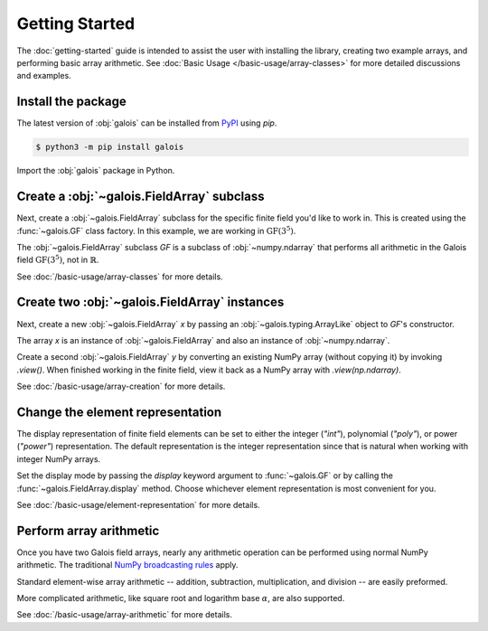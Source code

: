 Getting Started
===============

The :doc:`getting-started` guide is intended to assist the user with installing the library, creating two example
arrays, and performing basic array arithmetic. See :doc:`Basic Usage </basic-usage/array-classes>` for more detailed discussions
and examples.

Install the package
-------------------

The latest version of :obj:`galois` can be installed from `PyPI <https://pypi.org/project/galois/>`_ using `pip`.

.. code-block:: sh

   $ python3 -m pip install galois

Import the :obj:`galois` package in Python.

.. ipython:: python

   import galois
   galois.__version__

Create a :obj:`~galois.FieldArray` subclass
-------------------------------------------

Next, create a :obj:`~galois.FieldArray` subclass for the specific finite field you'd like to work in. This is created using
the :func:`~galois.GF` class factory. In this example, we are working in :math:`\mathrm{GF}(3^5)`.

.. ipython:: python

   GF = galois.GF(3**5)
   GF
   print(GF)

The :obj:`~galois.FieldArray` subclass `GF` is a subclass of :obj:`~numpy.ndarray` that performs all arithmetic in the Galois field
:math:`\mathrm{GF}(3^5)`, not in :math:`\mathbb{R}`.

.. ipython:: python

   issubclass(GF, galois.FieldArray)
   issubclass(GF, np.ndarray)

See :doc:`/basic-usage/array-classes` for more details.

Create two :obj:`~galois.FieldArray` instances
----------------------------------------------

Next, create a new :obj:`~galois.FieldArray` `x` by passing an :obj:`~galois.typing.ArrayLike` object to `GF`'s constructor.

.. ipython:: python

   x = GF([236, 87, 38, 112]); x

The array `x` is an instance of :obj:`~galois.FieldArray` and also an instance of :obj:`~numpy.ndarray`.

.. ipython:: python

   isinstance(x, galois.FieldArray)
   isinstance(x, np.ndarray)

Create a second :obj:`~galois.FieldArray` `y` by converting an existing NumPy array (without copying it) by invoking
`.view()`. When finished working in the finite field, view it back as a NumPy array with `.view(np.ndarray)`.

.. ipython:: python

   # y represents an array created elsewhere in the code
   y = np.array([109, 17, 108, 224]); y
   y = y.view(GF); y

See :doc:`/basic-usage/array-creation` for more details.

Change the element representation
---------------------------------

The display representation of finite field elements can be set to either the integer (`"int"`), polynomial (`"poly"`),
or power (`"power"`) representation. The default representation is the integer representation since that is natural when
working with integer NumPy arrays.

Set the display mode by passing the `display` keyword argument to :func:`~galois.GF` or by calling the :func:`~galois.FieldArray.display`
method. Choose whichever element representation is most convenient for you.

.. ipython:: python

   # The default representation is the integer representation
   x
   GF.display("poly"); x
   GF.display("power"); x
   # Reset to the integer representation
   GF.display("int");

See :doc:`/basic-usage/element-representation` for more details.

Perform array arithmetic
------------------------

Once you have two Galois field arrays, nearly any arithmetic operation can be performed using normal NumPy arithmetic.
The traditional `NumPy broadcasting rules <https://numpy.org/doc/stable/user/basics.broadcasting.html>`_ apply.

Standard element-wise array arithmetic -- addition, subtraction, multiplication, and division -- are easily preformed.

.. ipython:: python

   x + y
   x - y
   x * y
   x / y

More complicated arithmetic, like square root and logarithm base :math:`\alpha`, are also supported.

.. ipython:: python

   np.sqrt(x)
   np.log(x)

See :doc:`/basic-usage/array-arithmetic` for more details.
